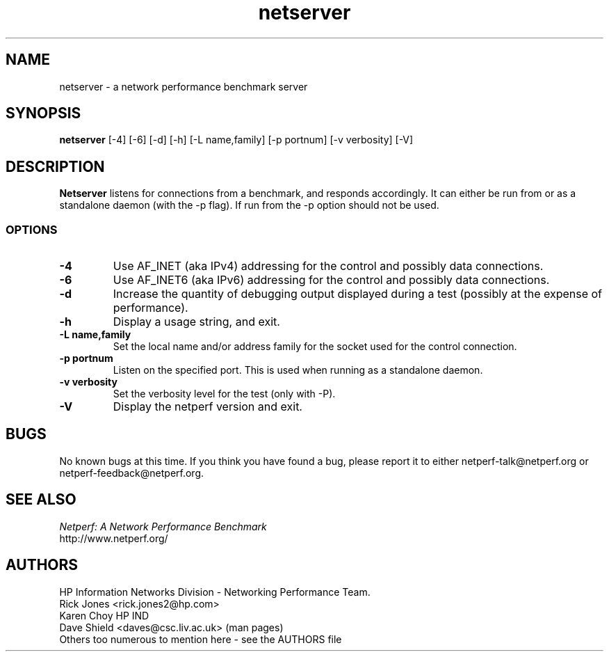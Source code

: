 .TH netserver 1 ""
.SH NAME

netserver \- a network performance benchmark server

.SH SYNOPSIS

.B netserver
[-4]
[-6]
[-d]
[-h]
[-L name,family]
[-p portnum]
[-v verbosity]
[-V]

.SH DESCRIPTION
.B Netserver
listens for connections from a
.C netperf
benchmark, and responds accordingly.
It can either be run from
.C inetd
or as a standalone daemon (with the -p flag). If run from
.C inetd
the -p option should not be used.

.SS OPTIONS
.TP
.B \-4
Use AF_INET (aka IPv4) addressing for the control and possibly data
connections.
.TP
.B \-6
Use AF_INET6 (aka IPv6) addressing for the control and possibly data
connections.
.TP
.B \-d
Increase the quantity of debugging output displayed during
a test (possibly at the expense of performance).
.TP
.B \-h
Display a usage string, and exit.
.TP
.B \-L name,family
Set the local name and/or address family for the socket used for
the control connection.
.TP
.B \-p portnum
Listen on the specified port.
This is used when running as a standalone daemon.
.TP
.B \-v verbosity
Set the verbosity level for the test (only with -P).
.TP
.B \-V
Display the netperf version and exit.

.SH BUGS
No known bugs at this time. If you think you have found a bug, please report it to either netperf-talk@netperf.org or netperf-feedback@netperf.org.

.SH SEE ALSO
.C netperf
.br
.I
Netperf: A Network Performance Benchmark
.br
http://www.netperf.org/

.SH AUTHORS
HP Information Networks Division - Networking Performance Team.
.br
Rick Jones	<rick.jones2@hp.com>
.br
Karen Choy	HP IND
.br
Dave Shield	<daves@csc.liv.ac.uk>	(man pages)
.br
Others too numerous to mention here - see the AUTHORS file
